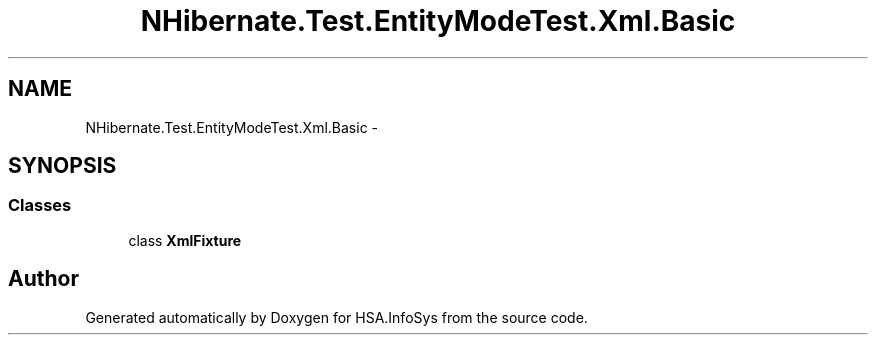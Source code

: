 .TH "NHibernate.Test.EntityModeTest.Xml.Basic" 3 "Fri Jul 5 2013" "Version 1.0" "HSA.InfoSys" \" -*- nroff -*-
.ad l
.nh
.SH NAME
NHibernate.Test.EntityModeTest.Xml.Basic \- 
.SH SYNOPSIS
.br
.PP
.SS "Classes"

.in +1c
.ti -1c
.RI "class \fBXmlFixture\fP"
.br
.in -1c
.SH "Author"
.PP 
Generated automatically by Doxygen for HSA\&.InfoSys from the source code\&.
